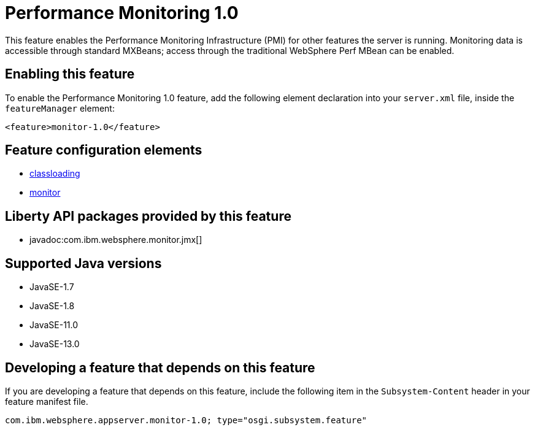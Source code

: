 = Performance Monitoring 1.0
:linkcss: 
:page-layout: feature
:nofooter: 

// tag::description[]
This feature enables the Performance Monitoring Infrastructure (PMI) for other features the server is running. Monitoring data is accessible through standard MXBeans; access through the traditional WebSphere Perf MBean can be enabled.

// end::description[]
// tag::enable[]
== Enabling this feature
To enable the Performance Monitoring 1.0 feature, add the following element declaration into your `server.xml` file, inside the `featureManager` element:


----
<feature>monitor-1.0</feature>
----
// end::enable[]
// tag::config[]

== Feature configuration elements
* <<../config/classloading#,classloading>>
* <<../config/monitor#,monitor>>
// end::config[]
// tag::apis[]

== Liberty API packages provided by this feature
* javadoc:com.ibm.websphere.monitor.jmx[]
// end::apis[]
// tag::requirements[]
// end::requirements[]
// tag::java-versions[]

== Supported Java versions

* JavaSE-1.7
* JavaSE-1.8
* JavaSE-11.0
* JavaSE-13.0
// end::java-versions[]
// tag::dependencies[]
// end::dependencies[]
// tag::feature-require[]

== Developing a feature that depends on this feature
If you are developing a feature that depends on this feature, include the following item in the `Subsystem-Content` header in your feature manifest file.


[source,]
----
com.ibm.websphere.appserver.monitor-1.0; type="osgi.subsystem.feature"
----
// end::feature-require[]
// tag::spi[]
// end::spi[]
